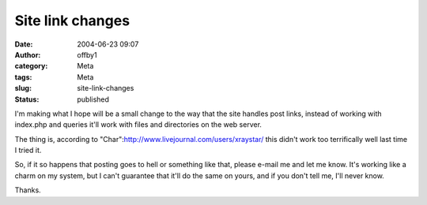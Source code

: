 Site link changes
#################
:date: 2004-06-23 09:07
:author: offby1
:category: Meta
:tags: Meta
:slug: site-link-changes
:status: published

I'm making what I hope will be a small change to the way that the site
handles post links, instead of working with index.php and queries it'll
work with files and directories on the web server.

The thing is, according to
"Char":http://www.livejournal.com/users/xraystar/ this didn't work too
terrifically well last time I tried it.

So, if it so happens that posting goes to hell or something like that,
please e-mail me and let me know. It's working like a charm on my
system, but I can't guarantee that it'll do the same on yours, and if
you don't tell me, I'll never know.

Thanks.
